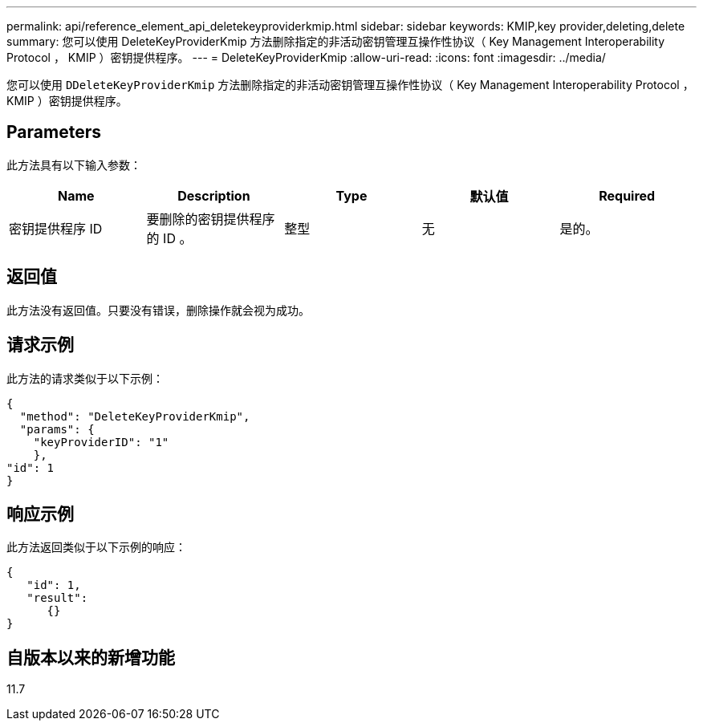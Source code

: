 ---
permalink: api/reference_element_api_deletekeyproviderkmip.html 
sidebar: sidebar 
keywords: KMIP,key provider,deleting,delete 
summary: 您可以使用 DeleteKeyProviderKmip 方法删除指定的非活动密钥管理互操作性协议（ Key Management Interoperability Protocol ， KMIP ）密钥提供程序。 
---
= DeleteKeyProviderKmip
:allow-uri-read: 
:icons: font
:imagesdir: ../media/


[role="lead"]
您可以使用 `DDeleteKeyProviderKmip` 方法删除指定的非活动密钥管理互操作性协议（ Key Management Interoperability Protocol ， KMIP ）密钥提供程序。



== Parameters

此方法具有以下输入参数：

|===
| Name | Description | Type | 默认值 | Required 


 a| 
密钥提供程序 ID
 a| 
要删除的密钥提供程序的 ID 。
 a| 
整型
 a| 
无
 a| 
是的。

|===


== 返回值

此方法没有返回值。只要没有错误，删除操作就会视为成功。



== 请求示例

此方法的请求类似于以下示例：

[listing]
----
{
  "method": "DeleteKeyProviderKmip",
  "params": {
    "keyProviderID": "1"
    },
"id": 1
}
----


== 响应示例

此方法返回类似于以下示例的响应：

[listing]
----
{
   "id": 1,
   "result":
      {}
}
----


== 自版本以来的新增功能

11.7
